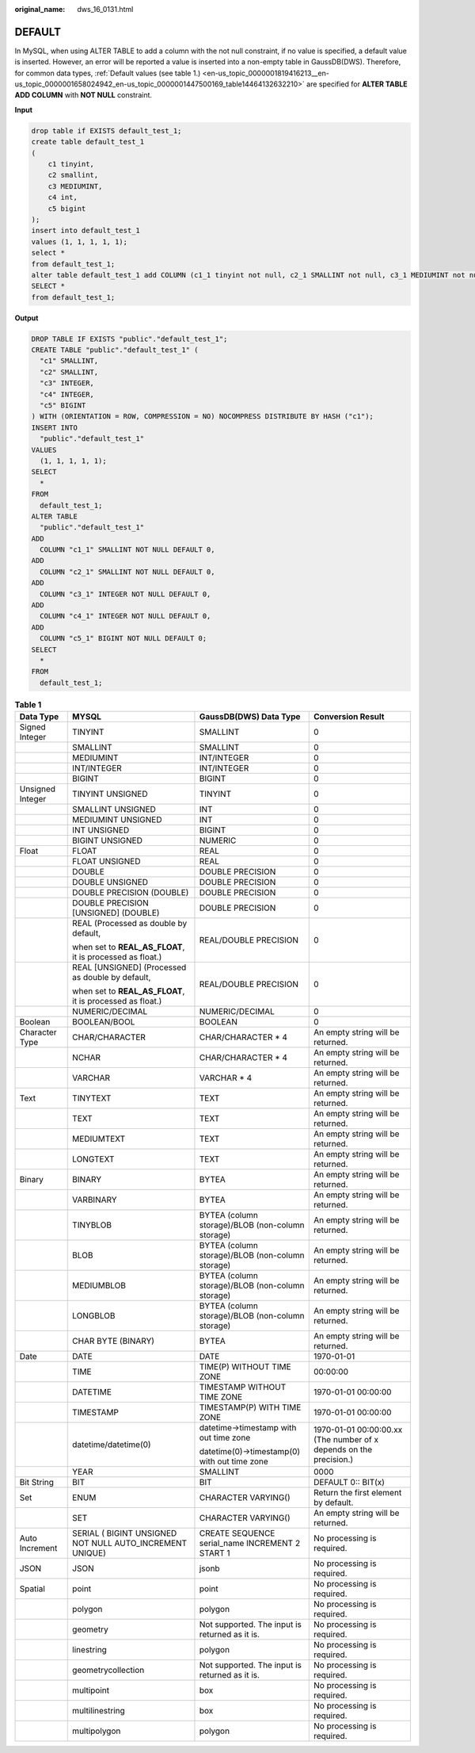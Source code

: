 :original_name: dws_16_0131.html

.. _dws_16_0131:

DEFAULT
=======

In MySQL, when using ALTER TABLE to add a column with the not null constraint, if no value is specified, a default value is inserted. However, an error will be reported a value is inserted into a non-empty table in GaussDB(DWS). Therefore, for common data types, :ref:`Default values (see table 1.) <en-us_topic_0000001819416213__en-us_topic_0000001658024942_en-us_topic_0000001447500169_table14464132632210>` are specified for **ALTER TABLE ADD COLUMN** with **NOT NULL** constraint.

**Input**

.. code-block::

   drop table if EXISTS default_test_1;
   create table default_test_1
   (
       c1 tinyint,
       c2 smallint,
       c3 MEDIUMINT,
       c4 int,
       c5 bigint
   );
   insert into default_test_1
   values (1, 1, 1, 1, 1);
   select *
   from default_test_1;
   alter table default_test_1 add COLUMN (c1_1 tinyint not null, c2_1 SMALLINT not null, c3_1 MEDIUMINT not null, c4_1 int not null, c5_1 BIGINT not null);
   SELECT *
   from default_test_1;

**Output**

.. code-block::

   DROP TABLE IF EXISTS "public"."default_test_1";
   CREATE TABLE "public"."default_test_1" (
     "c1" SMALLINT,
     "c2" SMALLINT,
     "c3" INTEGER,
     "c4" INTEGER,
     "c5" BIGINT
   ) WITH (ORIENTATION = ROW, COMPRESSION = NO) NOCOMPRESS DISTRIBUTE BY HASH ("c1");
   INSERT INTO
     "public"."default_test_1"
   VALUES
     (1, 1, 1, 1, 1);
   SELECT
     *
   FROM
     default_test_1;
   ALTER TABLE
     "public"."default_test_1"
   ADD
     COLUMN "c1_1" SMALLINT NOT NULL DEFAULT 0,
   ADD
     COLUMN "c2_1" SMALLINT NOT NULL DEFAULT 0,
   ADD
     COLUMN "c3_1" INTEGER NOT NULL DEFAULT 0,
   ADD
     COLUMN "c4_1" INTEGER NOT NULL DEFAULT 0,
   ADD
     COLUMN "c5_1" BIGINT NOT NULL DEFAULT 0;
   SELECT
     *
   FROM
     default_test_1;

.. _en-us_topic_0000001819416213__en-us_topic_0000001658024942_en-us_topic_0000001447500169_table14464132632210:

.. table:: **Table 1**

   +------------------+-----------------------------------------------------------+--------------------------------------------------+--------------------------------------------------------------------+
   | Data Type        | MYSQL                                                     | GaussDB(DWS) Data Type                           | Conversion Result                                                  |
   +==================+===========================================================+==================================================+====================================================================+
   | Signed Integer   | TINYINT                                                   | SMALLINT                                         | 0                                                                  |
   +------------------+-----------------------------------------------------------+--------------------------------------------------+--------------------------------------------------------------------+
   |                  | SMALLINT                                                  | SMALLINT                                         | 0                                                                  |
   +------------------+-----------------------------------------------------------+--------------------------------------------------+--------------------------------------------------------------------+
   |                  | MEDIUMINT                                                 | INT/INTEGER                                      | 0                                                                  |
   +------------------+-----------------------------------------------------------+--------------------------------------------------+--------------------------------------------------------------------+
   |                  | INT/INTEGER                                               | INT/INTEGER                                      | 0                                                                  |
   +------------------+-----------------------------------------------------------+--------------------------------------------------+--------------------------------------------------------------------+
   |                  | BIGINT                                                    | BIGINT                                           | 0                                                                  |
   +------------------+-----------------------------------------------------------+--------------------------------------------------+--------------------------------------------------------------------+
   | Unsigned Integer | TINYINT UNSIGNED                                          | TINYINT                                          | 0                                                                  |
   +------------------+-----------------------------------------------------------+--------------------------------------------------+--------------------------------------------------------------------+
   |                  | SMALLINT UNSIGNED                                         | INT                                              | 0                                                                  |
   +------------------+-----------------------------------------------------------+--------------------------------------------------+--------------------------------------------------------------------+
   |                  | MEDIUMINT UNSIGNED                                        | INT                                              | 0                                                                  |
   +------------------+-----------------------------------------------------------+--------------------------------------------------+--------------------------------------------------------------------+
   |                  | INT UNSIGNED                                              | BIGINT                                           | 0                                                                  |
   +------------------+-----------------------------------------------------------+--------------------------------------------------+--------------------------------------------------------------------+
   |                  | BIGINT UNSIGNED                                           | NUMERIC                                          | 0                                                                  |
   +------------------+-----------------------------------------------------------+--------------------------------------------------+--------------------------------------------------------------------+
   | Float            | FLOAT                                                     | REAL                                             | 0                                                                  |
   +------------------+-----------------------------------------------------------+--------------------------------------------------+--------------------------------------------------------------------+
   |                  | FLOAT UNSIGNED                                            | REAL                                             | 0                                                                  |
   +------------------+-----------------------------------------------------------+--------------------------------------------------+--------------------------------------------------------------------+
   |                  | DOUBLE                                                    | DOUBLE PRECISION                                 | 0                                                                  |
   +------------------+-----------------------------------------------------------+--------------------------------------------------+--------------------------------------------------------------------+
   |                  | DOUBLE UNSIGNED                                           | DOUBLE PRECISION                                 | 0                                                                  |
   +------------------+-----------------------------------------------------------+--------------------------------------------------+--------------------------------------------------------------------+
   |                  | DOUBLE PRECISION (DOUBLE)                                 | DOUBLE PRECISION                                 | 0                                                                  |
   +------------------+-----------------------------------------------------------+--------------------------------------------------+--------------------------------------------------------------------+
   |                  | DOUBLE PRECISION [UNSIGNED] (DOUBLE)                      | DOUBLE PRECISION                                 | 0                                                                  |
   +------------------+-----------------------------------------------------------+--------------------------------------------------+--------------------------------------------------------------------+
   |                  | REAL (Processed as double by default,                     | REAL/DOUBLE PRECISION                            | 0                                                                  |
   |                  |                                                           |                                                  |                                                                    |
   |                  | when set to **REAL_AS_FLOAT**, it is processed as float.) |                                                  |                                                                    |
   +------------------+-----------------------------------------------------------+--------------------------------------------------+--------------------------------------------------------------------+
   |                  | REAL [UNSIGNED] (Processed as double by default,          | REAL/DOUBLE PRECISION                            | 0                                                                  |
   |                  |                                                           |                                                  |                                                                    |
   |                  | when set to **REAL_AS_FLOAT**, it is processed as float.) |                                                  |                                                                    |
   +------------------+-----------------------------------------------------------+--------------------------------------------------+--------------------------------------------------------------------+
   |                  | NUMERIC/DECIMAL                                           | NUMERIC/DECIMAL                                  | 0                                                                  |
   +------------------+-----------------------------------------------------------+--------------------------------------------------+--------------------------------------------------------------------+
   | Boolean          | BOOLEAN/BOOL                                              | BOOLEAN                                          | 0                                                                  |
   +------------------+-----------------------------------------------------------+--------------------------------------------------+--------------------------------------------------------------------+
   | Character Type   | CHAR/CHARACTER                                            | CHAR/CHARACTER \* 4                              | An empty string will be returned.                                  |
   +------------------+-----------------------------------------------------------+--------------------------------------------------+--------------------------------------------------------------------+
   |                  | NCHAR                                                     | CHAR/CHARACTER \* 4                              | An empty string will be returned.                                  |
   +------------------+-----------------------------------------------------------+--------------------------------------------------+--------------------------------------------------------------------+
   |                  | VARCHAR                                                   | VARCHAR \* 4                                     | An empty string will be returned.                                  |
   +------------------+-----------------------------------------------------------+--------------------------------------------------+--------------------------------------------------------------------+
   | Text             | TINYTEXT                                                  | TEXT                                             | An empty string will be returned.                                  |
   +------------------+-----------------------------------------------------------+--------------------------------------------------+--------------------------------------------------------------------+
   |                  | TEXT                                                      | TEXT                                             | An empty string will be returned.                                  |
   +------------------+-----------------------------------------------------------+--------------------------------------------------+--------------------------------------------------------------------+
   |                  | MEDIUMTEXT                                                | TEXT                                             | An empty string will be returned.                                  |
   +------------------+-----------------------------------------------------------+--------------------------------------------------+--------------------------------------------------------------------+
   |                  | LONGTEXT                                                  | TEXT                                             | An empty string will be returned.                                  |
   +------------------+-----------------------------------------------------------+--------------------------------------------------+--------------------------------------------------------------------+
   | Binary           | BINARY                                                    | BYTEA                                            | An empty string will be returned.                                  |
   +------------------+-----------------------------------------------------------+--------------------------------------------------+--------------------------------------------------------------------+
   |                  | VARBINARY                                                 | BYTEA                                            | An empty string will be returned.                                  |
   +------------------+-----------------------------------------------------------+--------------------------------------------------+--------------------------------------------------------------------+
   |                  | TINYBLOB                                                  | BYTEA (column storage)/BLOB (non-column storage) | An empty string will be returned.                                  |
   +------------------+-----------------------------------------------------------+--------------------------------------------------+--------------------------------------------------------------------+
   |                  | BLOB                                                      | BYTEA (column storage)/BLOB (non-column storage) | An empty string will be returned.                                  |
   +------------------+-----------------------------------------------------------+--------------------------------------------------+--------------------------------------------------------------------+
   |                  | MEDIUMBLOB                                                | BYTEA (column storage)/BLOB (non-column storage) | An empty string will be returned.                                  |
   +------------------+-----------------------------------------------------------+--------------------------------------------------+--------------------------------------------------------------------+
   |                  | LONGBLOB                                                  | BYTEA (column storage)/BLOB (non-column storage) | An empty string will be returned.                                  |
   +------------------+-----------------------------------------------------------+--------------------------------------------------+--------------------------------------------------------------------+
   |                  | CHAR BYTE (BINARY)                                        | BYTEA                                            | An empty string will be returned.                                  |
   +------------------+-----------------------------------------------------------+--------------------------------------------------+--------------------------------------------------------------------+
   | Date             | DATE                                                      | DATE                                             | 1970-01-01                                                         |
   +------------------+-----------------------------------------------------------+--------------------------------------------------+--------------------------------------------------------------------+
   |                  | TIME                                                      | TIME(P) WITHOUT TIME ZONE                        | 00:00:00                                                           |
   +------------------+-----------------------------------------------------------+--------------------------------------------------+--------------------------------------------------------------------+
   |                  | DATETIME                                                  | TIMESTAMP WITHOUT TIME ZONE                      | 1970-01-01 00:00:00                                                |
   +------------------+-----------------------------------------------------------+--------------------------------------------------+--------------------------------------------------------------------+
   |                  | TIMESTAMP                                                 | TIMESTAMP(P) WITH TIME ZONE                      | 1970-01-01 00:00:00                                                |
   +------------------+-----------------------------------------------------------+--------------------------------------------------+--------------------------------------------------------------------+
   |                  | datetime/datetime(0)                                      | datetime->timestamp with out time zone           | 1970-01-01 00:00:00.xx (The number of x depends on the precision.) |
   |                  |                                                           |                                                  |                                                                    |
   |                  |                                                           | datetime(0)->timestamp(0) with out time zone     |                                                                    |
   +------------------+-----------------------------------------------------------+--------------------------------------------------+--------------------------------------------------------------------+
   |                  | YEAR                                                      | SMALLINT                                         | 0000                                                               |
   +------------------+-----------------------------------------------------------+--------------------------------------------------+--------------------------------------------------------------------+
   | Bit String       | BIT                                                       | BIT                                              | DEFAULT 0:: BIT(x)                                                 |
   +------------------+-----------------------------------------------------------+--------------------------------------------------+--------------------------------------------------------------------+
   | Set              | ENUM                                                      | CHARACTER VARYING()                              | Return the first element by default.                               |
   +------------------+-----------------------------------------------------------+--------------------------------------------------+--------------------------------------------------------------------+
   |                  | SET                                                       | CHARACTER VARYING()                              | An empty string will be returned.                                  |
   +------------------+-----------------------------------------------------------+--------------------------------------------------+--------------------------------------------------------------------+
   | Auto Increment   | SERIAL ( BIGINT UNSIGNED NOT NULL AUTO_INCREMENT UNIQUE)  | CREATE SEQUENCE serial_name INCREMENT 2 START 1  | No processing is required.                                         |
   +------------------+-----------------------------------------------------------+--------------------------------------------------+--------------------------------------------------------------------+
   | JSON             | JSON                                                      | jsonb                                            | No processing is required.                                         |
   +------------------+-----------------------------------------------------------+--------------------------------------------------+--------------------------------------------------------------------+
   | Spatial          | point                                                     | point                                            | No processing is required.                                         |
   +------------------+-----------------------------------------------------------+--------------------------------------------------+--------------------------------------------------------------------+
   |                  | polygon                                                   | polygon                                          | No processing is required.                                         |
   +------------------+-----------------------------------------------------------+--------------------------------------------------+--------------------------------------------------------------------+
   |                  | geometry                                                  | Not supported. The input is returned as it is.   | No processing is required.                                         |
   +------------------+-----------------------------------------------------------+--------------------------------------------------+--------------------------------------------------------------------+
   |                  | linestring                                                | polygon                                          | No processing is required.                                         |
   +------------------+-----------------------------------------------------------+--------------------------------------------------+--------------------------------------------------------------------+
   |                  | geometrycollection                                        | Not supported. The input is returned as it is.   | No processing is required.                                         |
   +------------------+-----------------------------------------------------------+--------------------------------------------------+--------------------------------------------------------------------+
   |                  | multipoint                                                | box                                              | No processing is required.                                         |
   +------------------+-----------------------------------------------------------+--------------------------------------------------+--------------------------------------------------------------------+
   |                  | multilinestring                                           | box                                              | No processing is required.                                         |
   +------------------+-----------------------------------------------------------+--------------------------------------------------+--------------------------------------------------------------------+
   |                  | multipolygon                                              | polygon                                          | No processing is required.                                         |
   +------------------+-----------------------------------------------------------+--------------------------------------------------+--------------------------------------------------------------------+
